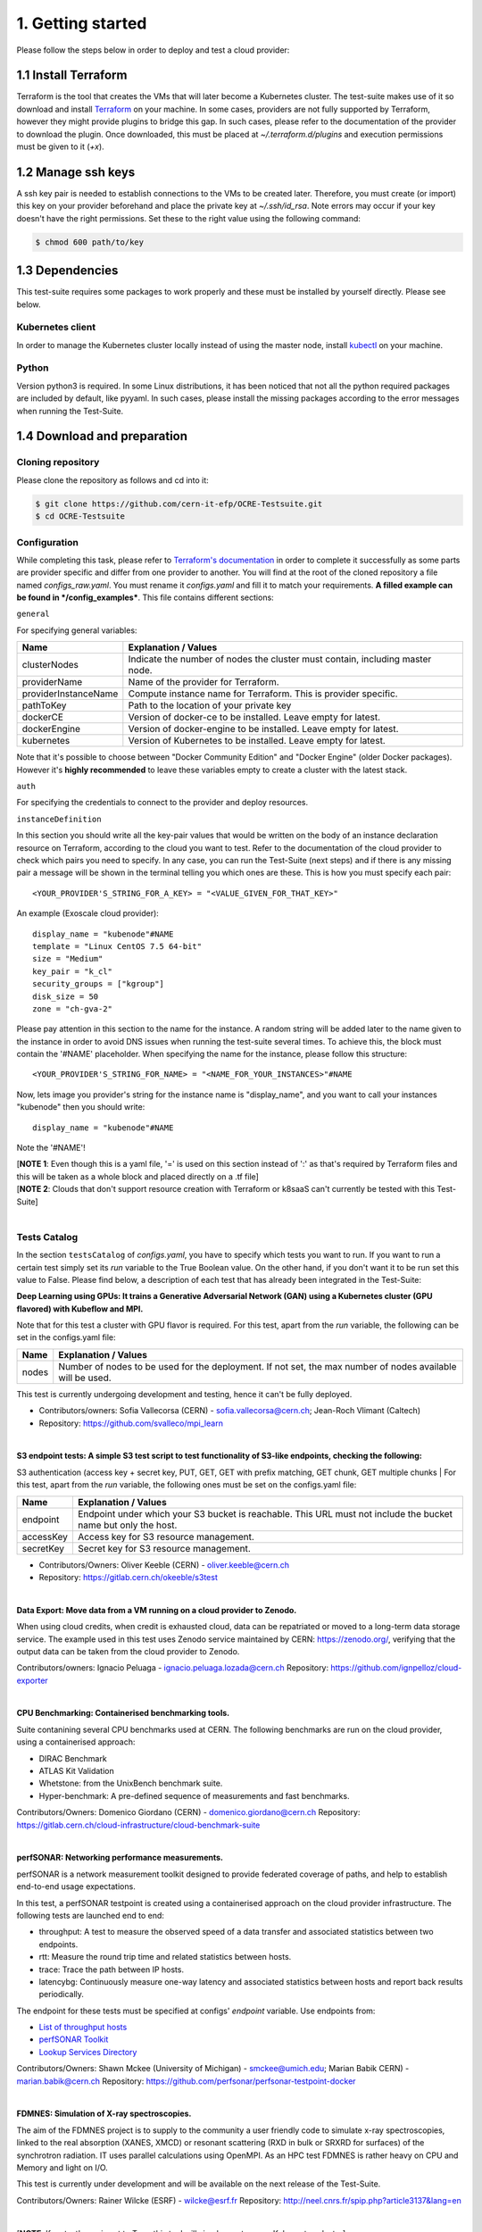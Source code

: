 1. Getting started
---------------------------------------------
Please follow the steps below in order to deploy and test a cloud provider:

1.1 Install Terraform
==========================
Terraform is the tool that creates the VMs that will later become a Kubernetes cluster. The test-suite makes use of it so download and
install `Terraform <https://learn.hashicorp.com/terraform/getting-started/install.html>`_ on your machine.
In some cases, providers are not fully supported by Terraform, however they might provide plugins to bridge this gap. In such cases, please refer to the documentation of the provider to download the plugin. 
Once downloaded, this must be placed at *~/.terraform.d/plugins* and execution permissions must be given to it (*+x*).

1.2 Manage ssh keys
==========================
A ssh key pair is needed to establish connections to the VMs to be created later. Therefore, you must create (or import) this key on your provider beforehand and place the private key at *~/.ssh/id_rsa*. Note errors may occur if your key doesn't have the right permissions. Set these to the right value using the following command:

.. code-block:: console

    $ chmod 600 path/to/key

1.3 Dependencies
==========================
This test-suite requires some packages to work properly and these must be installed by yourself directly. Please see below.

Kubernetes client
^^^^^^^^^^^^^^^^^^^^^
In order to manage the Kubernetes cluster locally instead of using the master node, install `kubectl <https://kubernetes.io/docs/tasks/tools/install-kubectl/>`_ on your machine.

Python
^^^^^^^^^
Version python3 is required. In some Linux distributions, it has been noticed that not all the python required packages are included by default, like pyyaml.
In such cases, please install the missing packages according to the error messages when running the Test-Suite.


1.4 Download and preparation
==========================================
Cloning repository
^^^^^^^^^^^^^^^^^^^^^^^
Please clone the repository as follows and cd into it:

.. code-block:: console

    $ git clone https://github.com/cern-it-efp/OCRE-Testsuite.git
    $ cd OCRE-Testsuite

Configuration
^^^^^^^^^^^^^^^^^^^^^^^^
While completing this task, please refer to `Terraform's documentation <https://www.terraform.io/docs/providers/>`_ in order to complete it successfully as some parts are provider specific and differ from one provider to another.
You will find at the root of the cloned repository a file named *configs_raw.yaml*. You must rename it *configs.yaml* and fill it to match your requirements. **A filled example can be
found in */config_examples***. This file contains different sections:

``general``

For specifying general variables:

+-----------------------+------------------------------------------------------------------------------------+
| Name	                | Explanation / Values                                                               |
+=======================+====================================================================================+
|clusterNodes           | Indicate the number of nodes the cluster must contain, including master node.      |
+-----------------------+------------------------------------------------------------------------------------+
|providerName           | Name of the provider for Terraform.                                                |
+-----------------------+------------------------------------------------------------------------------------+
|providerInstanceName   | Compute instance name for Terraform. This is provider specific.                    |
+-----------------------+------------------------------------------------------------------------------------+
|pathToKey              | Path to the location of your private key                                           |
+-----------------------+------------------------------------------------------------------------------------+
|dockerCE               | Version of docker-ce to be installed. Leave empty for latest.                      |
+-----------------------+------------------------------------------------------------------------------------+
|dockerEngine           | Version of docker-engine to be installed. Leave empty for latest.                  |
+-----------------------+------------------------------------------------------------------------------------+
|kubernetes             | Version of Kubernetes to be installed. Leave empty for latest.                     |
+-----------------------+------------------------------------------------------------------------------------+

Note that it's possible to choose between "Docker Community Edition" and "Docker Engine" (older Docker packages). However it's **highly recommended** to leave these variables empty to create a cluster with the latest stack.

``auth``

For specifying the credentials to connect to the provider and deploy resources.

+-------------+----------------------------------------------------------------------------------------------+
| Name	      | Accepted Values                                                                             |
+=============+==============================================================================================+
|useFile      | Indicate if a credentials file is used instead of secret-key pair (Boolean). Required.       |
+-------------+----------------------------------------------------------------------------------------------+
|credentials  | String block with the required credentials.                                                  | 
|             | - This is not yaml but string, therefore use '=' and ' " '. (cloud provider specific).       |
+-------------+----------------------------------------------------------------------------------------------+

``instanceDefinition``

In this section you should write all the key-pair values that would be written on the body of an instance declaration resource on Terraform, according to the cloud you want to test.
Refer to the documentation of the cloud provider to check which pairs you need to specify. In any case, you can run the Test-Suite (next steps) and if there is any missing pair a message will be shown in the terminal telling you which ones are these. This is how you must specify each pair::

  <YOUR_PROVIDER'S_STRING_FOR_A_KEY> = "<VALUE_GIVEN_FOR_THAT_KEY>"

An example (Exoscale cloud provider)::

  display_name = "kubenode"#NAME
  template = "Linux CentOS 7.5 64-bit"
  size = "Medium"
  key_pair = "k_cl"
  security_groups = ["kgroup"]
  disk_size = 50
  zone = "ch-gva-2"

Please pay attention in this section to the name for the instance. A random string will be added later to the name given to the instance in order to avoid DNS issues when running the test-suite several times. To achieve this, the block must contain the '#NAME' placeholder. When specifying the name for the instance, please follow this structure::

  <YOUR_PROVIDER'S_STRING_FOR_NAME> = "<NAME_FOR_YOUR_INSTANCES>"#NAME

Now, lets image you provider's string for the instance name is "display_name", and you want to call your instances "kubenode" then you should write::

  display_name = "kubenode"#NAME

Note the '#NAME'!

| [**NOTE 1**: Even though this is a yaml file, '=' is used on this section instead of ':' as that's required by Terraform files and this will be taken as a whole block and placed directly on a .tf file]
| [**NOTE 2**: Clouds that don't support resource creation with Terraform or k8saaS can't currently be tested with this Test-Suite]
|
Tests Catalog
^^^^^^^^^^^^^^^^^^^

In the section ``testsCatalog`` of *configs.yaml*, you have to specify which tests you want to run. If you want to run a certain test simply set its *run* variable to the True Boolean value. On the other hand, if you don't want it to be run set this value to False. Please find below, a description of each test that has already been integrated in the Test-Suite:

**Deep Learning using GPUs: It trains a Generative Adversarial Network (GAN) using a Kubernetes cluster (GPU flavored) with Kubeflow and MPI.**

Note that for this test a cluster with GPU flavor is required.
For this test, apart from the *run* variable, the following can be set in the configs.yaml file:

+--------------+----------------------------------------------------------------------------------------------------------------+
|Name	       | Explanation / Values                                                                                           |
+==============+================================================================================================================+
|nodes         | Number of nodes to be used for the deployment. If not set, the max number of nodes available will be used.     |
+--------------+----------------------------------------------------------------------------------------------------------------+

This test is currently undergoing development and testing, hence it can't be fully deployed.

- Contributors/owners: Sofia Vallecorsa (CERN) - sofia.vallecorsa@cern.ch; Jean-Roch Vlimant (Caltech)
- Repository: https://github.com/svalleco/mpi_learn
|
**S3 endpoint tests: A simple S3 test script to test functionality of S3-like endpoints, checking the following:**

S3 authentication (access key + secret key, PUT, GET, GET with prefix matching, GET chunk, GET multiple chunks
|
For this test, apart from the *run* variable, the following ones must be set on the configs.yaml file:

+----------------+----------------------------------------------------------------------------------------------------------------+
| Name	         | Explanation / Values                                                                                           |
+================+================================================================================================================+
|endpoint        | Endpoint under which your S3 bucket is reachable. This URL must not include the bucket name but only the host. |
+----------------+----------------------------------------------------------------------------------------------------------------+
|accessKey       | Access key for S3 resource management.                                                                         |
+----------------+----------------------------------------------------------------------------------------------------------------+
|secretKey       | Secret key for S3 resource management.                                                                         |
+----------------+----------------------------------------------------------------------------------------------------------------+

- Contributors/Owners: Oliver Keeble (CERN) - oliver.keeble@cern.ch
- Repository: https://gitlab.cern.ch/okeeble/s3test

|

**Data Export: Move data from a VM running on a cloud provider to Zenodo.**

When using cloud credits, when credit is exhausted cloud, data can be repatriated or moved to a long-term data storage service. The example used in this test uses Zenodo service maintained by CERN: https://zenodo.org/, verifying that the output data can be taken from the cloud provider to Zenodo.

Contributors/owners: Ignacio Peluaga - ignacio.peluaga.lozada@cern.ch
Repository: https://github.com/ignpelloz/cloud-exporter

|

**CPU Benchmarking: Containerised benchmarking tools.**

Suite contanining several CPU benchmarks used at CERN.
The following benchmarks are run on the cloud provider, using a containerised approach:

- DIRAC Benchmark
- ATLAS Kit Validation
- Whetstone: from the UnixBench benchmark suite.
- Hyper-benchmark: A pre-defined sequence of measurements and fast benchmarks.

Contributors/Owners: Domenico Giordano (CERN) - domenico.giordano@cern.ch
Repository:  https://gitlab.cern.ch/cloud-infrastructure/cloud-benchmark-suite 

|

**perfSONAR: Networking performance measurements.**

perfSONAR is a network measurement toolkit designed to provide federated coverage of paths, and help to establish end-to-end usage expectations.

In this test, a perfSONAR testpoint is created using a containerised approach on the cloud provider infrastructure. 
The following tests are launched end to end:

- throughput: A test to measure the observed speed of a data transfer and associated statistics between two endpoints.
- rtt: Measure the round trip time and related statistics between hosts.
- trace: Trace the path between IP hosts.
- latencybg: Continuously measure one-way latency and associated statistics between hosts and report back results periodically.

The endpoint for these tests must be specified at configs' *endpoint* variable. Use endpoints from:

- `List of throughput hosts <https://fasterdata.es.net/performance-testing/perfsonar/esnet-perfsonar-services/esnet-iperf-hosts/>`_
- `perfSONAR Toolkit <http://perfsonar-otc.hnsc.otc-service.com/toolkit/>`_
- `Lookup Services Directory <http://stats.es.net/ServicesDirectory/>`_

Contributors/Owners: Shawn Mckee (University of Michigan) - smckee@umich.edu; Marian Babik CERN) - marian.babik@cern.ch
Repository: https://github.com/perfsonar/perfsonar-testpoint-docker

|

**FDMNES: Simulation of X-ray spectroscopies.**

The aim of the FDMNES project is to supply to the community a user friendly code to simulate x-ray spectroscopies, linked to the real absorption (XANES, XMCD) or resonant scattering (RXD in bulk or SRXRD for surfaces) of the synchrotron radiation.
IT uses parallel calculations using OpenMPI. As an HPC test FDMNES is rather heavy on CPU and Memory and light on I/O.

This test is currently under development and will be available on the next release of the Test-Suite.

Contributors/Owners: Rainer Wilcke (ESRF) - wilcke@esrf.fr
Repository: http://neel.cnrs.fr/spip.php?article3137&lang=en

|

[**NOTE**: If no test's *run* is set to True, this tool will simply create a raw Kubernetes cluster]

|

1.5 Run the test-suite
========================
Once the previous steps are completed, the Test-Suite is ready to be run:

.. code-block:: console

    $ ./test_suite.py <options>

Terraform will first show the user what will be done and what to create. If agreed, type "yes" and press enter.

Options
^^^^^^^^^
The following table describes all the available options:

+------------------+------------------------------------------------------------------------------------------------------------------+
| Name	           | Explanation / Values                                                                                             |
+==================+=======================================================================================================================================================+
|--only-test       | Run without creating the infrastructure (VMs and cluster), only deploy tests. Not valid for the first run.                                            |
+------------------+-------------------------------------------------------------------------------------------------------------------------------------------------------+
|--auto-retry      | Automatically retry in case of errors on the Terraform phase. Note that in the case errors occur, the user will have to stop the run using Ctrl+Z.    |
+------------------+-------------------------------------------------------------------------------------------------------------------------------------------------------+
|--via-backend     | Runs the Test-Suite using CERN's backend service instead of the cloned local version. This option must be used for verification purposes (2nd or later runs).  |
+------------------+-------------------------------------------------------------------------------------------------------------------------------------------------------+
